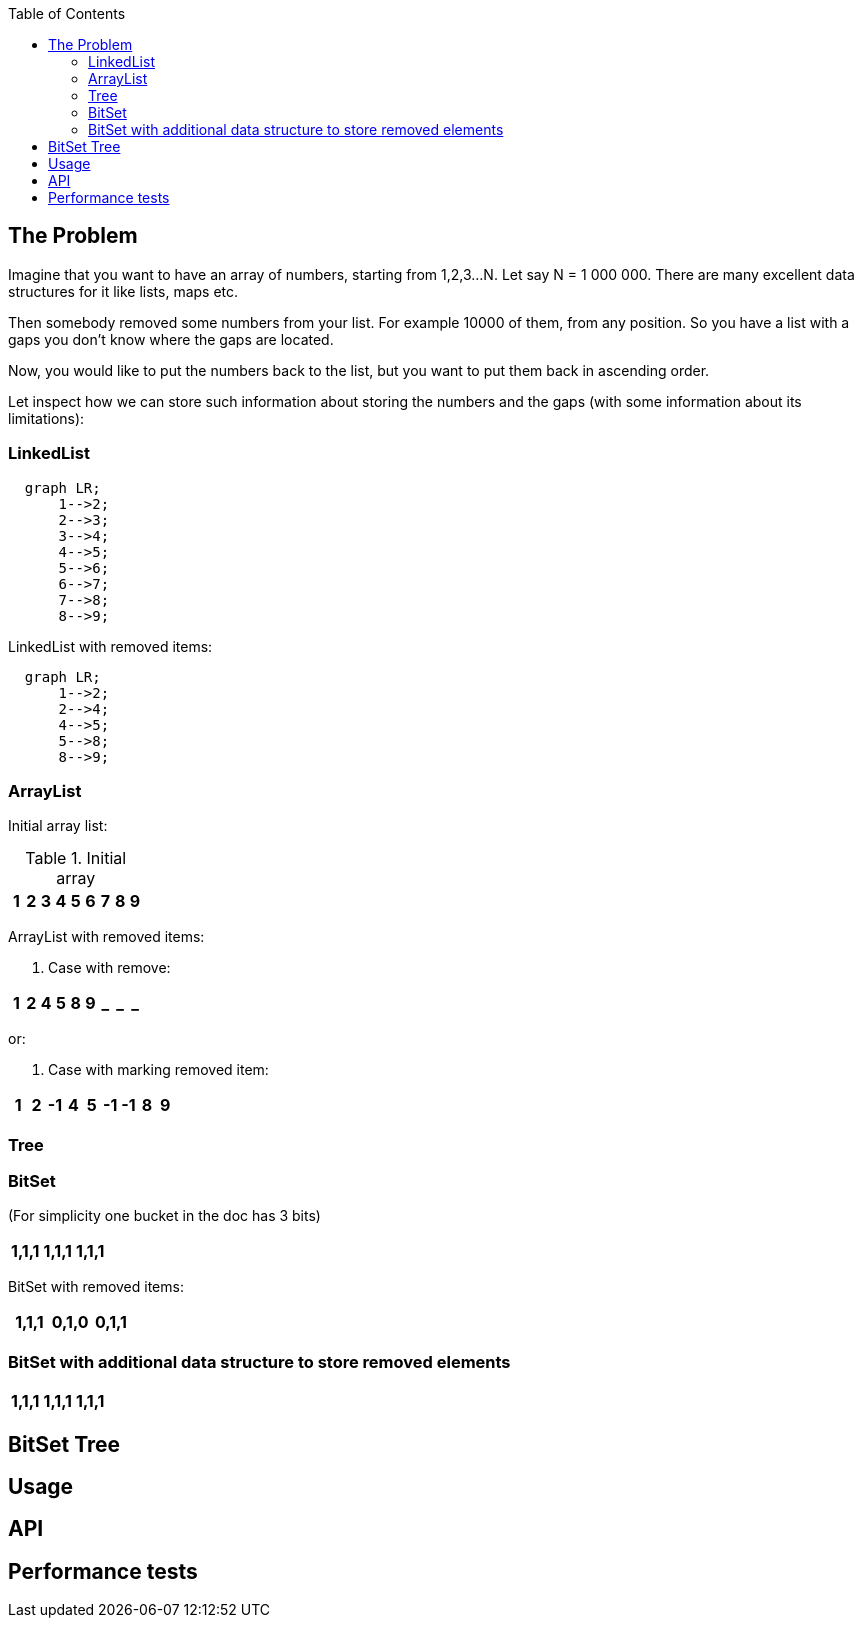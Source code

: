 ifdef::env-github[]
:tip-caption: :bulb:
:note-caption: :information_source:
:important-caption: :heavy_exclamation_mark:
:caution-caption: :fire:
:warning-caption: :warning:
endif::[]

:toc:
:toc-placement!:


toc::[]


== The Problem

Imagine that you want to have an array of numbers, starting from 1,2,3...N. Let say N = 1 000 000.
There are many excellent data structures for it like lists, maps etc.

Then somebody removed some numbers from your list. For example 10000 of them, from any position. So you have a list with a gaps you don't know where the gaps are located.

Now, you would like to put the numbers back to the list, but you want to put
them back in ascending order.

Let inspect how we can store such information about storing the numbers and
the gaps (with some information about its limitations):


=== LinkedList

[mermaid]
ifdef::env-github[[source,mermaid]]
....
  graph LR;
      1-->2;
      2-->3;
      3-->4;
      4-->5;
      5-->6;
      6-->7;
      7-->8;
      8-->9;
....

LinkedList with removed items:

[mermaid]
ifdef::env-github[[source,mermaid]]
....
  graph LR;
      1-->2;
      2-->4;
      4-->5;
      5-->8;
      8-->9;
....


=== ArrayList

Initial array list:

.Initial array
!===
| 1 | 2 | 3 | 4 | 5 | 6 | 7 | 8 | 9

!===
ArrayList with removed items:

1. Case with remove:

!===
| 1 | 2 | 4 | 5 | 8 | 9 | _ | _ | _

!===

or:

2. Case with marking removed item:

!===
| 1 | 2 | -1 | 4 | 5 | -1 | -1 | 8 | 9

!===

=== Tree


=== BitSet
(For simplicity one bucket in the doc has 3 bits)

!===
| 1,1,1 | 1,1,1 | 1,1,1

!===

BitSet with removed items:

!===
| 1,1,1 | 0,1,0 | 0,1,1

!===

=== BitSet with additional data structure to store removed elements

!===
| 1,1,1 | 1,1,1 | 1,1,1

!===


== BitSet Tree
== Usage
== API
== Performance tests


